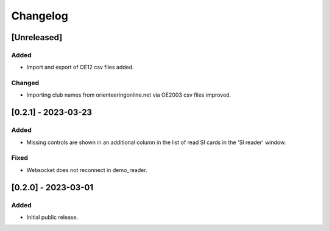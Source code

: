 Changelog
=========


[Unreleased]
------------

Added
^^^^^

- Import and export of OE12 csv files added.

Changed
^^^^^^^

- Importing club names from orienteeringonline.net via OE2003 csv files improved.


[0.2.1] - 2023-03-23
--------------------

Added
^^^^^

- Missing controls are shown in an additional column in the list of read SI cards in the 'SI reader' window.

Fixed
^^^^^

- Websocket does not reconnect in demo_reader.


[0.2.0] - 2023-03-01
--------------------

Added
^^^^^

- Initial public release.
